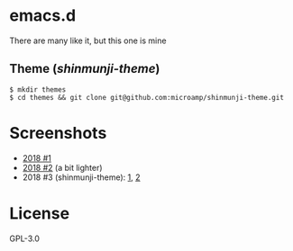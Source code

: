 * emacs.d

There are many like it, but this one is mine

** Theme ([[git@github.com:microamp/shinmunji-theme.git][shinmunji-theme]])

   #+BEGIN_SRC
$ mkdir themes
$ cd themes && git clone git@github.com:microamp/shinmunji-theme.git
   #+END_SRC

* Screenshots

  - [[https://imgur.com/a/yTZb1][2018 #1]]
  - [[https://imgur.com/gallery/R4Q8EPm][2018 #2]] (a bit lighter)
  - 2018 #3 (shinmunji-theme): [[https://raw.githubusercontent.com/microamp/shinmunji-theme/master/img/w3m.png][1]], [[https://raw.githubusercontent.com/microamp/shinmunji-theme/master/img/el.png][2]]

* License

GPL-3.0
